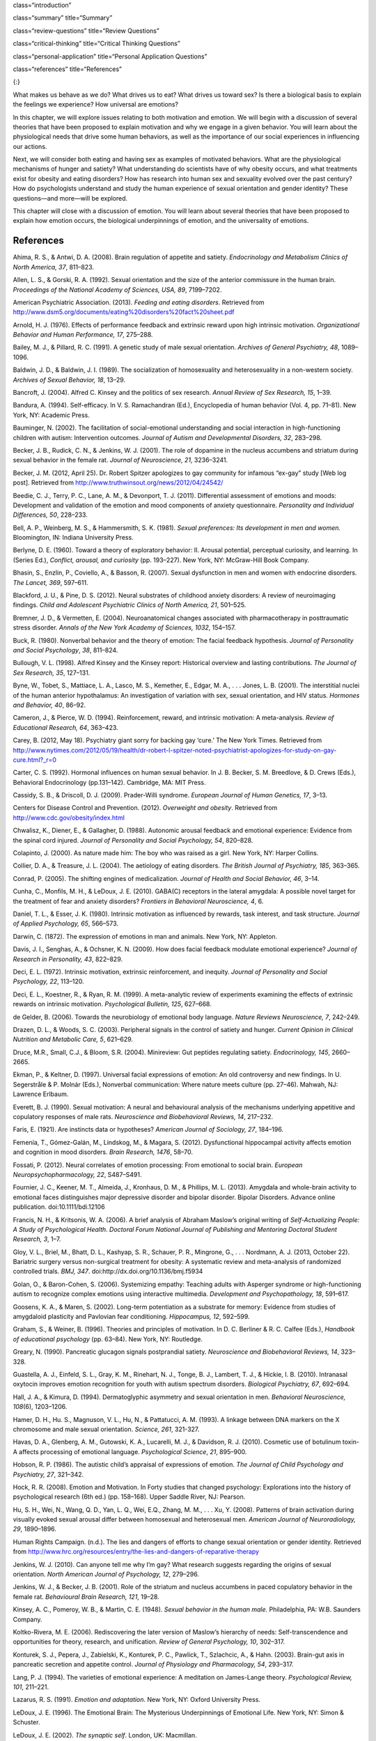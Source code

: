 class=“introduction”

class=“summary” title=“Summary”

class=“review-questions” title=“Review Questions”

class=“critical-thinking” title=“Critical Thinking Questions”

class=“personal-application” title=“Personal Application Questions”

class=“references” title=“References”

|A photograph shows a crowd at the site of the Boston Marathon bombing
immediately after it occurred. Debris is scattered on the ground,
several people appear to be injured, and several people are helping
others.|\ {:}

What makes us behave as we do? What drives us to eat? What drives us
toward sex? Is there a biological basis to explain the feelings we
experience? How universal are emotions?

In this chapter, we will explore issues relating to both motivation and
emotion. We will begin with a discussion of several theories that have
been proposed to explain motivation and why we engage in a given
behavior. You will learn about the physiological needs that drive some
human behaviors, as well as the importance of our social experiences in
influencing our actions.

Next, we will consider both eating and having sex as examples of
motivated behaviors. What are the physiological mechanisms of hunger and
satiety? What understanding do scientists have of why obesity occurs,
and what treatments exist for obesity and eating disorders? How has
research into human sex and sexuality evolved over the past century? How
do psychologists understand and study the human experience of sexual
orientation and gender identity? These questions—and more—will be
explored.

This chapter will close with a discussion of emotion. You will learn
about several theories that have been proposed to explain how emotion
occurs, the biological underpinnings of emotion, and the universality of
emotions.

References
~~~~~~~~~~

Ahima, R. S., & Antwi, D. A. (2008). Brain regulation of appetite and
satiety. *Endocrinology and Metabolism Clinics of North America, 37*,
811–823.

Allen, L. S., & Gorski, R. A. (1992). Sexual orientation and the size of
the anterior commissure in the human brain. *Proceedings of the National
Academy of Sciences, USA, 89*, 7199–7202.

American Psychiatric Association. (2013). *Feeding and eating
disorders*. Retrieved from
http://www.dsm5.org/documents/eating%20disorders%20fact%20sheet.pdf

Arnold, H. J. (1976). Effects of performance feedback and extrinsic
reward upon high intrinsic motivation. *Organizational Behavior and
Human Performance, 17*, 275–288.

Bailey, M. J., & Pillard, R. C. (1991). A genetic study of male sexual
orientation. *Archives of General Psychiatry, 48*, 1089–1096.

Baldwin, J. D., & Baldwin, J. I. (1989). The socialization of
homosexuality and heterosexuality in a non-western society. *Archives of
Sexual Behavior, 18*, 13–29.

Bancroft, J. (2004). Alfred C. Kinsey and the politics of sex research.
*Annual Review of Sex Research, 15*, 1–39.

Bandura, A. (1994). Self-efficacy. In V. S. Ramachandran (Ed.),
Encyclopedia of human behavior (Vol. 4, pp. 71–81). New York, NY:
Academic Press.

Bauminger, N. (2002). The facilitation of social-emotional understanding
and social interaction in high-functioning children with autism:
Intervention outcomes. *Journal of Autism and Developmental Disorders,
32*, 283–298.

Becker, J. B., Rudick, C. N., & Jenkins, W. J. (2001). The role of
dopamine in the nucleus accumbens and striatum during sexual behavior in
the female rat. *Journal of Neuroscience, 21*, 3236–3241.

Becker, J. M. (2012, April 25). Dr. Robert Spitzer apologizes to gay
community for infamous “ex-gay” study [Web log post]. Retrieved from
http://www.truthwinsout.org/news/2012/04/24542/

Beedie, C. J., Terry, P. C., Lane, A. M., & Devonport, T. J. (2011).
Differential assessment of emotions and moods: Development and
validation of the emotion and mood components of anxiety questionnaire.
*Personality and Individual Differences, 50*, 228–233.

Bell, A. P., Weinberg, M. S., & Hammersmith, S. K. (1981). *Sexual
preferences: Its development in men and women.* Bloomington, IN: Indiana
University Press.

Berlyne, D. E. (1960). Toward a theory of exploratory behavior: II.
Arousal potential, perceptual curiosity, and learning. In (Series Ed.),
*Conflict, arousal, and curiosity* (pp. 193–227). New York, NY:
McGraw-Hill Book Company.

Bhasin, S., Enzlin, P., Coviello, A., & Basson, R. (2007). Sexual
dysfunction in men and women with endocrine disorders. *The Lancet,
369*, 597–611.

Blackford, J. U., & Pine, D. S. (2012). Neural substrates of childhood
anxiety disorders: A review of neuroimaging findings. *Child and
Adolescent Psychiatric Clinics of North America, 21*, 501–525.

Bremner, J. D., & Vermetten, E. (2004). Neuroanatomical changes
associated with pharmacotherapy in posttraumatic stress disorder.
*Annals of the New York Academy of Sciences, 1032*, 154–157.

Buck, R. (1980). Nonverbal behavior and the theory of emotion: The
facial feedback hypothesis. *Journal of Personality and Social
Psychology*, *38*, 811–824.

Bullough, V. L. (1998). Alfred Kinsey and the Kinsey report: Historical
overview and lasting contributions. *The Journal of Sex Research, 35*,
127–131.

Byne, W., Tobet, S., Mattiace, L. A., Lasco, M. S., Kemether, E., Edgar,
M. A., . . . Jones, L. B. (2001). The interstitial nuclei of the human
anterior hypothalamus: An investigation of variation with sex, sexual
orientation, and HIV status. *Hormones and Behavior, 40*, 86–92.

Cameron, J., & Pierce, W. D. (1994). Reinforcement, reward, and
intrinsic motivation: A meta-analysis. *Review of Educational Research,
64*, 363–423.

Carey, B. (2012, May 18). Psychiatry giant sorry for backing gay ‘cure.’
The New York Times. Retrieved from
http://www.nytimes.com/2012/05/19/health/dr-robert-l-spitzer-noted-psychiatrist-apologizes-for-study-on-gay-cure.html?\_r=0

Carter, C. S. (1992). Hormonal influences on human sexual behavior. In
J. B. Becker, S. M. Breedlove, & D. Crews (Eds.), Behavioral
Endocrinology (pp.131–142). Cambridge, MA: MIT Press.

Cassidy, S. B., & Driscoll, D. J. (2009). Prader-Willi syndrome.
*European Journal of Human Genetics, 17*, 3–13.

Centers for Disease Control and Prevention. (2012). *Overweight and
obesity*. Retrieved from http://www.cdc.gov/obesity/index.html

Chwalisz, K., Diener, E., & Gallagher, D. (1988). Autonomic arousal
feedback and emotional experience: Evidence from the spinal cord
injured. *Journal of Personality and Social Psychology, 54*, 820–828.

Colapinto, J. (2000). As nature made him: The boy who was raised as a
girl. New York, NY: Harper Collins.

Collier, D. A., & Treasure, J. L. (2004). The aetiology of eating
disorders. *The British Journal of Psychiatry, 185*, 363–365.

Conrad, P. (2005). The shifting engines of medicalization. *Journal of
Health and Social Behavior, 46*, 3–14.

Cunha, C., Monfils, M. H., & LeDoux, J. E. (2010). GABA(C) receptors in
the lateral amygdala: A possible novel target for the treatment of fear
and anxiety disorders? *Frontiers in Behavioral Neuroscience, 4*, 6.

Daniel, T. L., & Esser, J. K. (1980). Intrinsic motivation as influenced
by rewards, task interest, and task structure. *Journal of Applied
Psychology, 65*, 566–573.

Darwin, C. (1872). The expression of emotions in man and animals. New
York, NY: Appleton.

Davis, J. I., Senghas, A., & Ochsner, K. N. (2009). How does facial
feedback modulate emotional experience? *Journal of Research in
Personality, 43*, 822–829.

Deci, E. L. (1972). Intrinsic motivation, extrinsic reinforcement, and
inequity. *Journal of Personality and Social Psychology, 22*, 113–120.

Deci, E. L., Koestner, R., & Ryan, R. M. (1999). A meta-analytic review
of experiments examining the effects of extrinsic rewards on intrinsic
motivation. *Psychological Bulletin, 125*, 627–668.

de Gelder, B. (2006). Towards the neurobiology of emotional body
language. *Nature Reviews Neuroscience, 7*, 242–249.

Drazen, D. L., & Woods, S. C. (2003). Peripheral signals in the control
of satiety and hunger. *Current Opinion in Clinical Nutrition and
Metabolic Care, 5*, 621–629.

Druce, M.R., Small, C.J., & Bloom, S.R. (2004). Minireview: Gut peptides
regulating satiety. *Endocrinology, 145*, 2660–2665.

Ekman, P., & Keltner, D. (1997). Universal facial expressions of
emotion: An old controversy and new findings. In U. Segerstråle & P.
Molnár (Eds.), Nonverbal communication: Where nature meets culture
(pp. 27–46). Mahwah, NJ: Lawrence Erlbaum.

Everett, B. J. (1990). Sexual motivation: A neural and behavioural
analysis of the mechanisms underlying appetitive and copulatory
responses of male rats. *Neuroscience and Biobehavioral Reviews, 14*,
217–232.

Faris, E. (1921). Are instincts data or hypotheses? *American Journal of
Sociology, 27*, 184–196.

Femenía, T., Gómez-Galán, M., Lindskog, M., & Magara, S. (2012).
Dysfunctional hippocampal activity affects emotion and cognition in mood
disorders. *Brain Research, 1476*, 58–70.

Fossati, P. (2012). Neural correlates of emotion processing: From
emotional to social brain. *European Neuropsychopharmacology, 22*,
S487–S491.

Fournier, J. C., Keener, M. T., Almeida, J., Kronhaus, D. M., &
Phillips, M. L. (2013). Amygdala and whole-brain activity to emotional
faces distinguishes major depressive disorder and bipolar disorder.
Bipolar Disorders. Advance online publication. doi:10.1111/bdi.12106

Francis, N. H., & Kritsonis, W. A. (2006). A brief analysis of Abraham
Maslow’s original writing of *Self-Actualizing People: A Study of
Psychological Health*. *Doctoral Forum National Journal of Publishing
and Mentoring Doctoral Student Research, 3*, 1–7.

Gloy, V. L., Briel, M., Bhatt, D. L., Kashyap, S. R., Schauer, P. R.,
Mingrone, G., . . . Nordmann, A. J. (2013, October 22). Bariatric
surgery versus non-surgical treatment for obesity: A systematic review
and meta-analysis of randomized controlled trials. *BMJ, 347*.
doi:http://dx.doi.org/10.1136/bmj.f5934

Golan, O., & Baron-Cohen, S. (2006). Systemizing empathy: Teaching
adults with Asperger syndrome or high-functioning autism to recognize
complex emotions using interactive multimedia. *Development and
Psychopathology, 18*, 591–617.

Goosens, K. A., & Maren, S. (2002). Long-term potentiation as a
substrate for memory: Evidence from studies of amygdaloid plasticity and
Pavlovian fear conditioning. *Hippocampus, 12*, 592–599.

Graham, S., & Weiner, B. (1996). Theories and principles of motivation.
In D. C. Berliner & R. C. Calfee (Eds.), *Handbook of educational
psychology* (pp. 63–84). New York, NY: Routledge.

Greary, N. (1990). Pancreatic glucagon signals postprandial satiety.
*Neuroscience and Biobehavioral Reviews, 14*, 323–328.

Guastella, A. J., Einfeld, S. L., Gray, K. M., Rinehart, N. J., Tonge,
B. J., Lambert, T. J., & Hickie, I. B. (2010). Intranasal oxytocin
improves emotion recognition for youth with autism spectrum disorders.
*Biological Psychiatry, 67*, 692–694.

Hall, J. A., & Kimura, D. (1994). Dermatoglyphic asymmetry and sexual
orientation in men. *Behavioral Neuroscience, 108*\ (6), 1203–1206.

Hamer, D. H., Hu. S., Magnuson, V. L., Hu, N., & Pattatucci, A. M.
(1993). A linkage between DNA markers on the X chromosome and male
sexual orientation. *Science, 261*, 321-327.

Havas, D. A., Glenberg, A. M., Gutowski, K. A., Lucarelli, M. J., &
Davidson, R. J. (2010). Cosmetic use of botulinum toxin-A affects
processing of emotional language. *Psychological Science*, *21*,
895–900.

Hobson, R. P. (1986). The autistic child’s appraisal of expressions of
emotion. *The Journal of Child Psychology and Psychiatry, 27*, 321–342.

Hock, R. R. (2008). Emotion and Motivation. In Forty studies that
changed psychology: Explorations into the history of psychological
research (6th ed.) (pp. 158–168). Upper Saddle River, NJ: Pearson.

Hu, S. H., Wei, N., Wang, Q. D., Yan, L. Q., Wei, E.Q., Zhang, M. M., .
. . Xu, Y. (2008). Patterns of brain activation during visually evoked
sexual arousal differ between homosexual and heterosexual men. *American
Journal of Neuroradiology, 29*, 1890–1896.

Human Rights Campaign. (n.d.). The lies and dangers of efforts to change
sexual orientation or gender identity. Retrieved from
http://www.hrc.org/resources/entry/the-lies-and-dangers-of-reparative-therapy

Jenkins, W. J. (2010). Can anyone tell me why I’m gay? What research
suggests regarding the origins of sexual orientation. *North American
Journal of Psychology, 12*, 279–296.

Jenkins, W. J., & Becker, J. B. (2001). Role of the striatum and nucleus
accumbens in paced copulatory behavior in the female rat. *Behavioural
Brain Research, 121*, 19–28.

Kinsey, A. C., Pomeroy, W. B., & Martin, C. E. (1948). *Sexual behavior
in the human male.* Philadelphia, PA: W.B. Saunders Company.

Koltko-Rivera, M. E. (2006). Rediscovering the later version of Maslow’s
hierarchy of needs: Self-transcendence and opportunities for theory,
research, and unification. *Review of General Psychology, 10*, 302–317.

Konturek, S. J., Pepera, J., Zabielski, K., Konturek, P. C., Pawlick,
T., Szlachcic, A., & Hahn. (2003). Brain-gut axis in pancreatic
secretion and appetite control. *Journal of Physiology and Pharmacology,
54*, 293–317.

Lang, P. J. (1994). The varieties of emotional experience: A meditation
on James-Lange theory. *Psychological Review, 101*, 211–221.

Lazarus, R. S. (1991). *Emotion and adaptation*. New York, NY: Oxford
University Press.

LeDoux, J. E. (1996). The Emotional Brain: The Mysterious Underpinnings
of Emotional Life. New York, NY: Simon & Schuster.

LeDoux, J. E. (2002). *The synaptic self*. London, UK: Macmillan.

Leonard, G. (1982). The failure of self-actualization theory: A critique
of Carl Rogers and Abraham Maslow. *Journal of Humanistic Psychology,
22*, 56–73.

LeVay, S. (1991). A difference in the hypothalamic structure between
heterosexual and homosexual men. *Science, 253*, 1034–1037.

LeVay, S. (1996). *Queer science: The use and abuse of research into
homosexuality.* Cambridge, MA: The MIT Press.

Levy-Gigi, E., Szabó, C., Kelemen, O., & Kéri, S. (2013). Association
among clinical response, hippocampal volume, and FKBP5 gene expression
in individuals with posttraumatic stress disorder receiving cognitive
behavioral therapy. *Biological Psychiatry, 74*, 793–800.

Lippa, R. A. (2003). Handedness, sexual orientation, and gender-related
personality traits in men and women. *Archives of Sexual Behavior, 32*,
103–114.

Loehlin, J. C., & McFadden, D. (2003). Otoacoustic emissions, auditory
evoked potentials, and traits related to sex and sexual orientation.
*Archives of Sexual Behavior, 32*, 115–127.

Macdonald, H., Rutter, M., Howlin, P., Rios, P., Conteur, A. L., Evered,
C., & Folstein, S. (1989). Recognition and expression of emotional cues
by autistic and normal adults. *Journal of Child Psychology and
Psychiatry, 30*, 865–877.

Malatesta, C. Z., & Haviland, J. M. (1982). Learning display rules: The
socialization of emotion expression in infancy. *Child Development, 53*,
991–1003.

Maren, S., Phan, K. L., & Liberzon, I. (2013). The contextual brain:
Implications for fear conditioning, extinction and psychopathology.
*Nature Reviews Neuroscience, 14*, 417–428.

Martin-Gronert, M. S., & Ozanne, S. E. (2013). Early life programming of
obesity. *Developmental Period Medicine, 17*, 7–12.

Maslow, A. H. (1943). A theory of human motivation. *Psychological
Review, 50*, 370–396.

Matsumoto, D. (1990). Cultural similarities and differences in display
rules. *Motivation and Emotion, 14*, 195–214.

Matsumoto, D., Yoo, S. H., & Nakagawa, S. (2008). Culture, emotion
regulation, and adjustment. *Journal of Personality and Social
Psychology, 94*, 925–937.

Mayo Clinic. (2012a). Anorexia nervosa. Retrieved from
http://www.mayoclinic.com/health/anorexia/DS00606

Mayo Clinic. (2012b). Bulimia nervosa. Retrieved from
http://www.mayoclinic.com/health/bulimia/DS00607

Mayo Clinic. (2013). Gastric bypass surgery. Retrieved from
http://www.mayoclinic.com/health/gastric-bypass/MY00825

McAdams, D. P., & Constantian, C. A. (1983). Intimacy and affiliation
motives in daily living: An experience sampling analysis. *Journal of
Personality and Social Psychology, 45*, 851–861.

McClelland, D. C., & Liberman, A. M. (1949). The effect of need for
achievement on recognition of need-related words. *Journal of
Personality, 18*, 236–251.

McFadden, D., & Champlin, C. A. (2000). Comparisons of auditory evoked
potentials in heterosexual, homosexual, and bisexual males and females.
*Journal of the Association for Research in Otolaryngology, 1*, 89–99.

McFadden, D., & Pasanen, E. G. (1998). Comparisons of the auditory
systems of heterosexuals and homosexuals: Clicked-evoked otoacoustic
emissions. *Proceedings of the National Academy of Sciences, USA, 95*,
2709–2713.

McRae, K., Ochsner, K. N., Mauss, I. B., Gabrieli, J. J. D., & Gross, J.
J. (2008). Gender differences in emotion regulation: An fMRI study of
cognitive reappraisal. *Group Processes and Intergroup Relations, 11*,
143–162.

Miguel-Hidalgo, J. J. (2013). Brain structural and functional changes in
adolescents with psychiatric disorders. *International Journal of
Adolescent Medicine and Health, 25*, 245–256.

Money, J. (1962). *Cytogenic and psychosexual incongruities with a note
on space-form blindness.* Paper presented at the 118th meeting of the
American Psychiatric Association, Toronto, Canada.

Money, J. (1975). Ablatio penis: Normal male infant sex-reassigned as a
girl. *Archives of Sexual Behavior, 4*, 65–71.

Moriceau, S., & Sullivan, R. M. (2006). Maternal presence serves as a
switch between learning fear and attraction in infancy. *Nature
Neuroscience, 9*, 1004–1006.

Murray, H. A., Barrett, W. G., Homburger, E., Langer, W. C., Mekeel, H.
S., Morgan, C. D., . . . Wolf, R. E. (1938). *Explorations in
personality: A clinical and experimental study of fifty men of college
age*. New York, NY: Oxford University Press.

Niemiec, C. P., & Ryan, R. M. (2009). Autonomy, competence, and
relatedness in the classroom: Applying self-determination theory to
educational practice. *Theory and Research in Education, 7*, 133–144.

Novin, D., Robinson, K., Culbreth, L. A., & Tordoff, M. G. (1985). Is
there a role for the liver in the control of food intake? *The American
Journal of Clinical Nutrition, 42*, 1050–1062.

O’Connell, S. (Writer/Producer). (2004). Dr. Money and the boy with no
penis. [Television documentary series episode]. In Horizon. London, UK:
BBC.

Paramaguru, K. (2013, November). Boy, girl, or intersex? Germany adjusts
to a third option at birth. Time. Retrieved from
http://world.time.com/2013/11/12/boy-girl-or-intersex/

Pessoa, L. (2010). Emotion and cognition and the amygdala: From “what is
it?” to “what’s to be done?” *Neuropsychologia, 48*, 3416–3429.

Pillard, R. C., & Bailey, M. J. (1995). A biologic perspective on sexual
orientation. *The Psychiatric Clinics of North America, 18*\ (1), 71–84.

Pillard, R. C., & Bailey, M. J. (1998). Sexual orientation has a
heritable component. *Human Biology, 70*, 347–365.

Ponseti, J., Bosinski, H. A., Wolff, S., Peller, M., Jansen, O.,
Mehdorn, H.M., . . . Siebner, H. R. (2006). A functional endophenotype
for sexual orientation in humans. *Neuroimage, 33*\ (3), 825–833.

Prader-Willi Syndrome Association. (2012). What is Prader-Willi
Syndrome? Retrieved from http://www.pwsausa.org/syndrome/index.htm

Qin, S., Young, C. B., Duan, X., Chen, T., Supekar, K., & Menon, V.
(2013). Amygdala subregional structure and intrinsic functional
connectivity predicts individual differences in anxiety during early
childhood. Biological Psychiatry. Advance online publication.
doi:10.1016/j.biopsych.2013.10.006

Rahman, Q., & Wilson, G. D. (2003a). Large sexual-orientation-related
differences in performance on mental rotation and judgment of line
orientation tasks. *Neuropsychology, 17*, 25–31.

Rahman, Q., & Wilson, G. D. (2003b). Sexual orientation and the 2nd to
4th finger length ratio: Evidence for organising effects of sex hormones
or developmental instability? *Psychoneuroendocrinology, 28*, 288–303.

Raineki, C., Cortés, M. R., Belnoue, L., & Sullivan, R. M. (2012).
Effects of early-life abuse differ across development: Infant social
behavior deficits are followed by adolescent depressive-like behaviors
mediated by the amygdala. *The Journal of Neuroscience, 32*, 7758–7765.

Rodriguez-Larralde, A., & Paradisi, I. (2009). Influence of genetic
factors on human sexual orientation. *Investigacion Clinica, 50*,
377–391.

Ross, M. W., & Arrindell, W. A. (1988). Perceived parental rearing
patterns of homosexual and heterosexual men. *The Journal of Sex
Research, 24*, 275–281.

Saxe, L., & Ben-Shakhar, G. (1999). Admissibility of polygraph tests:
The application of scientific standards post-Daubert. *Psychology,
Public Policy, and Law, 5*, 203–223.

Schachter, S., & Singer, J. E. (1962). Cognitive, social, and
physiological determinants of emotional state. *Psychological Review,
69*, 379–399.

Sherwin, B. B. (1988). A comparative analysis of the role of androgen in
human male and female sexual behavior: Behavioral specificity, critical
thresholds, and sensitivity. *Psychobiology, 16*, 416–425.

Smink, F. R. E., van Hoeken, D., & Hoek, H. W. (2012). Epidemiology of
eating disorders: Incidence, prevalence, and mortality rates. *Current
Psychiatry Reports, 14*, 406–414.

Soussignan, R. (2001). Duchenne smile, emotional experience, and
autonomic reactivity: A test of the facial feedback hypothesis.
*Emotion, 2*, 52–74.

Speakman, J. R., Levitsky, D. A., Allison, D. B., Bray, M. S., de
Castro, J. M., Clegg, D. J., . . . Westerterp-Plantenga, M. S. (2011).
Set points, settling points and some alternative models: Theoretical
options to understand how genes and environment combine to regulate body
adiposity. *Disease Models & Mechanisms, 4*, 733–745.

Strack, F., Martin, L. & Stepper, S. (1988). Inhibiting and facilitating
conditions of the human smile: A nonobtrusive test of the facial
feedback hypothesis. *Journal of Personality and Social Psychology*,
*54*, 768–777.

Swaab, D. F., & Hofman, M. A. (1990). An enlarged suprachiasmatic
nucleus in homosexual men. *Brain Research, 537*, 141–148.

Tamietto, M., Castelli, L., Vighetti, S., Perozzo, P., Geminiani, G.,
Weiskrantz, L., & de Gelder, B. (2009). Unseen facial and bodily
expressions trigger fast emotional reactions. *Proceedings of the
National Academy of Sciences,USA, 106*, 17661–17666.

Tangmunkongvorakul, A., Banwell, C., Carmichael, G., Utomo, I. D., &
Sleigh, A. (2010). Sexual identities and lifestyles among
non-heterosexual urban Chiang Mai youth: Implications for health.
*Culture, Health, and Sexuality, 12*, 827–841.

Wang, Z., Neylan, T. C., Mueller, S. G., Lenoci, M., Truran, D., Marmar,
C. R., . . . Schuff, N. (2010). Magnetic resonance imaging of
hippocampal subfields in posttraumatic stress disorder. *Arch Gen
Psychiatry, 67*\ (3), 296–303. doi:10.1001/archgenpsychiatry.2009.205

Weinsier, R. L., Nagy, T. R., Hunter, G. R., Darnell, B. E., Hensrud, D.
D., & Weiss, H. L. (2000). Do adaptive changes in metabolic rate favor
weight regain in weight-reduced individuals? An examination of the
set-point theory. *The American Journal of Clinical Nutrition, 72*,
1088–1094.

Woods, S. C. (2004). Gastrointestinal satiety signals I. An overview of
gastrointestinal signals that influence food intake. *American Journal
of Physiology: Gastrointestinal and Liver Physiology, 286*, G7–G13.

Woods, S. C., & D’Alessio, D. A. (2008). Central control of body weight
and appetite. *Journal of Clinical Endocrinology and Metabolism, 93*,
S37–S50.

Yerkes, R. M., & Dodson, J. D. (1908). The relation of strength of
stimulus to rapidity of habit-formation. *Journal of Comparative
Neurology and Psychology,* *18*, 459–482. doi:10.1002/cne.920180503

Zajonc, R. B. (1980). Feeling and thinking: Preferences need no
inferences. *American Psychologist*, *35*\ (2), 151–175.

Zajonc, R. B. (1998). Emotions. In D. T. Gilbert & S. T. Fiske (Eds.),
Handbook of social psychology (4th ed., Vol. 1, pp. 591–632). New York,
NY: McGraw-Hill.

.. |A photograph shows a crowd at the site of the Boston Marathon bombing immediately after it occurred. Debris is scattered on the ground, several people appear to be injured, and several people are helping others.| image:: ../resources/CNX_Psych_10_00_Marathon.jpg
